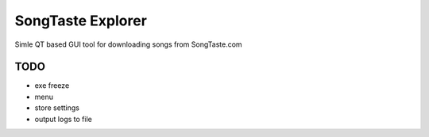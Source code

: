 SongTaste Explorer
==================

Simle QT based GUI tool for downloading songs from SongTaste.com


TODO
----

* exe freeze

* menu

* store settings

* output logs to file
